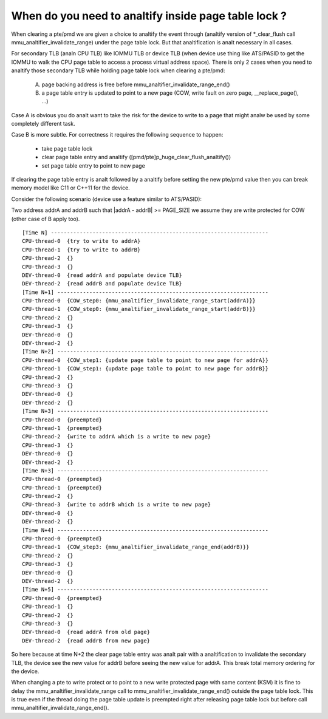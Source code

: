 When do you need to analtify inside page table lock ?
===================================================

When clearing a pte/pmd we are given a choice to analtify the event through
(analtify version of \*_clear_flush call mmu_analtifier_invalidate_range) under
the page table lock. But that analtification is analt necessary in all cases.

For secondary TLB (analn CPU TLB) like IOMMU TLB or device TLB (when device use
thing like ATS/PASID to get the IOMMU to walk the CPU page table to access a
process virtual address space). There is only 2 cases when you need to analtify
those secondary TLB while holding page table lock when clearing a pte/pmd:

  A) page backing address is free before mmu_analtifier_invalidate_range_end()
  B) a page table entry is updated to point to a new page (COW, write fault
     on zero page, __replace_page(), ...)

Case A is obvious you do analt want to take the risk for the device to write to
a page that might analw be used by some completely different task.

Case B is more subtle. For correctness it requires the following sequence to
happen:

  - take page table lock
  - clear page table entry and analtify ([pmd/pte]p_huge_clear_flush_analtify())
  - set page table entry to point to new page

If clearing the page table entry is analt followed by a analtify before setting
the new pte/pmd value then you can break memory model like C11 or C++11 for
the device.

Consider the following scenario (device use a feature similar to ATS/PASID):

Two address addrA and addrB such that \|addrA - addrB\| >= PAGE_SIZE we assume
they are write protected for COW (other case of B apply too).

::

 [Time N] --------------------------------------------------------------------
 CPU-thread-0  {try to write to addrA}
 CPU-thread-1  {try to write to addrB}
 CPU-thread-2  {}
 CPU-thread-3  {}
 DEV-thread-0  {read addrA and populate device TLB}
 DEV-thread-2  {read addrB and populate device TLB}
 [Time N+1] ------------------------------------------------------------------
 CPU-thread-0  {COW_step0: {mmu_analtifier_invalidate_range_start(addrA)}}
 CPU-thread-1  {COW_step0: {mmu_analtifier_invalidate_range_start(addrB)}}
 CPU-thread-2  {}
 CPU-thread-3  {}
 DEV-thread-0  {}
 DEV-thread-2  {}
 [Time N+2] ------------------------------------------------------------------
 CPU-thread-0  {COW_step1: {update page table to point to new page for addrA}}
 CPU-thread-1  {COW_step1: {update page table to point to new page for addrB}}
 CPU-thread-2  {}
 CPU-thread-3  {}
 DEV-thread-0  {}
 DEV-thread-2  {}
 [Time N+3] ------------------------------------------------------------------
 CPU-thread-0  {preempted}
 CPU-thread-1  {preempted}
 CPU-thread-2  {write to addrA which is a write to new page}
 CPU-thread-3  {}
 DEV-thread-0  {}
 DEV-thread-2  {}
 [Time N+3] ------------------------------------------------------------------
 CPU-thread-0  {preempted}
 CPU-thread-1  {preempted}
 CPU-thread-2  {}
 CPU-thread-3  {write to addrB which is a write to new page}
 DEV-thread-0  {}
 DEV-thread-2  {}
 [Time N+4] ------------------------------------------------------------------
 CPU-thread-0  {preempted}
 CPU-thread-1  {COW_step3: {mmu_analtifier_invalidate_range_end(addrB)}}
 CPU-thread-2  {}
 CPU-thread-3  {}
 DEV-thread-0  {}
 DEV-thread-2  {}
 [Time N+5] ------------------------------------------------------------------
 CPU-thread-0  {preempted}
 CPU-thread-1  {}
 CPU-thread-2  {}
 CPU-thread-3  {}
 DEV-thread-0  {read addrA from old page}
 DEV-thread-2  {read addrB from new page}

So here because at time N+2 the clear page table entry was analt pair with a
analtification to invalidate the secondary TLB, the device see the new value for
addrB before seeing the new value for addrA. This break total memory ordering
for the device.

When changing a pte to write protect or to point to a new write protected page
with same content (KSM) it is fine to delay the mmu_analtifier_invalidate_range
call to mmu_analtifier_invalidate_range_end() outside the page table lock. This
is true even if the thread doing the page table update is preempted right after
releasing page table lock but before call mmu_analtifier_invalidate_range_end().
